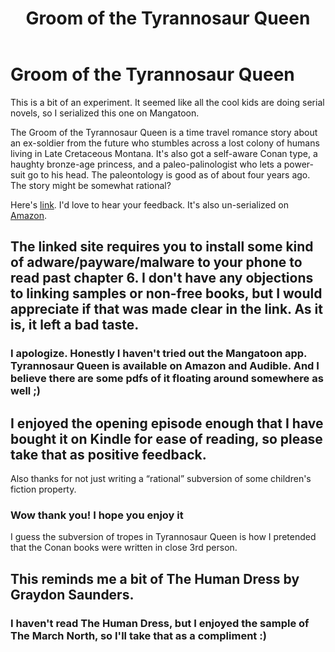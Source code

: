 #+TITLE: Groom of the Tyrannosaur Queen

* Groom of the Tyrannosaur Queen
:PROPERTIES:
:Score: 18
:DateUnix: 1579248373.0
:DateShort: 2020-Jan-17
:END:
This is a bit of an experiment. It seemed like all the cool kids are doing serial novels, so I serialized this one on Mangatoon.

The Groom of the Tyrannosaur Queen is a time travel romance story about an ex-soldier from the future who stumbles across a lost colony of humans living in Late Cretaceous Montana. It's also got a self-aware Conan type, a haughty bronze-age princess, and a paleo-palinologist who lets a power-suit go to his head. The paleontology is good as of about four years ago. The story might be somewhat rational?

Here's [[https://mangatoon.mobi/en/detail/30670/episodes][link]]. I'd love to hear your feedback. It's also un-serialized on [[https://www.amazon.com/Groom-Tyrannosaur-Queen-time-travel-romance-ebook/dp/B018UD6DH2][Amazon]].


** The linked site requires you to install some kind of adware/payware/malware to your phone to read past chapter 6. I don't have any objections to linking samples or non-free books, but I would appreciate if that was made clear in the link. As it is, it left a bad taste.
:PROPERTIES:
:Author: fractalpixel
:Score: 20
:DateUnix: 1579288917.0
:DateShort: 2020-Jan-17
:END:

*** I apologize. Honestly I haven't tried out the Mangatoon app. Tyrannosaur Queen is available on Amazon and Audible. And I believe there are some pdfs of it floating around somewhere as well ;)
:PROPERTIES:
:Score: 1
:DateUnix: 1579360254.0
:DateShort: 2020-Jan-18
:END:


** I enjoyed the opening episode enough that I have bought it on Kindle for ease of reading, so please take that as positive feedback.

Also thanks for not just writing a “rational” subversion of some children's fiction property.
:PROPERTIES:
:Author: lateedo
:Score: 7
:DateUnix: 1579256071.0
:DateShort: 2020-Jan-17
:END:

*** Wow thank you! I hope you enjoy it

I guess the subversion of tropes in Tyrannosaur Queen is how I pretended that the Conan books were written in close 3rd person.
:PROPERTIES:
:Score: 2
:DateUnix: 1579267600.0
:DateShort: 2020-Jan-17
:END:


** This reminds me a bit of The Human Dress by Graydon Saunders.
:PROPERTIES:
:Author: chasingourselves
:Score: 3
:DateUnix: 1579287425.0
:DateShort: 2020-Jan-17
:END:

*** I haven't read The Human Dress, but I enjoyed the sample of The March North, so I'll take that as a compliment :)
:PROPERTIES:
:Score: 2
:DateUnix: 1579360382.0
:DateShort: 2020-Jan-18
:END:
